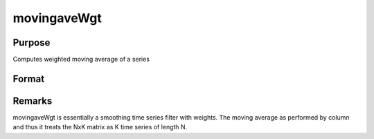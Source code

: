 
movingaveWgt
==============================================

Purpose
----------------

Computes weighted moving average of a series

Format
----------------
.. function:: movingaveWgt(x, d, w)

    :param x: 
    :type x: NxK matrix

    :param d: order of moving average.
    :type d: scalar

    :param w: weights.
    :type w: dx1 vector

    :returns: y (*NxK matrix*), filtered series. The first d-1 rows of x are set to missing values.



Remarks
-------

movingaveWgt is essentially a smoothing time series filter with weights.
The moving average as performed by column and thus it treats the NxK
matrix as K time series of length N.

